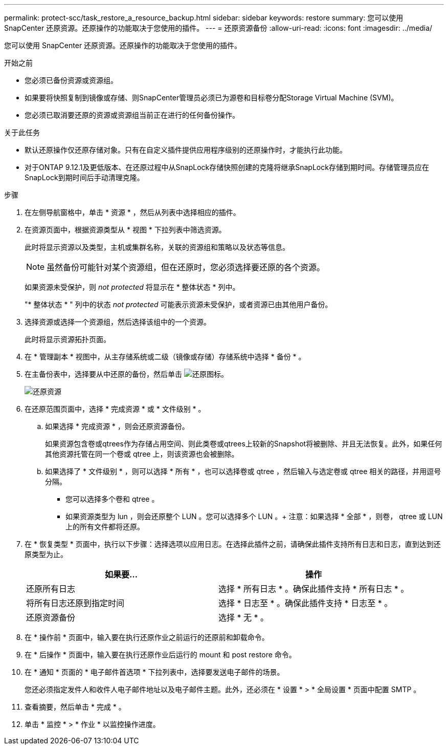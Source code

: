 ---
permalink: protect-scc/task_restore_a_resource_backup.html 
sidebar: sidebar 
keywords: restore 
summary: 您可以使用 SnapCenter 还原资源。还原操作的功能取决于您使用的插件。 
---
= 还原资源备份
:allow-uri-read: 
:icons: font
:imagesdir: ../media/


[role="lead"]
您可以使用 SnapCenter 还原资源。还原操作的功能取决于您使用的插件。

.开始之前
* 您必须已备份资源或资源组。
* 如果要将快照复制到镜像或存储、则SnapCenter管理员必须已为源卷和目标卷分配Storage Virtual Machine (SVM)。
* 您必须已取消要还原的资源或资源组当前正在进行的任何备份操作。


.关于此任务
* 默认还原操作仅还原存储对象。只有在自定义插件提供应用程序级别的还原操作时，才能执行此功能。
* 对于ONTAP 9.12.1及更低版本、在还原过程中从SnapLock存储快照创建的克隆将继承SnapLock存储到期时间。存储管理员应在SnapLock到期时间后手动清理克隆。


.步骤
. 在左侧导航窗格中，单击 * 资源 * ，然后从列表中选择相应的插件。
. 在资源页面中，根据资源类型从 * 视图 * 下拉列表中筛选资源。
+
此时将显示资源以及类型，主机或集群名称，关联的资源组和策略以及状态等信息。

+

NOTE: 虽然备份可能针对某个资源组，但在还原时，您必须选择要还原的各个资源。

+
如果资源未受保护，则 _not protected_ 将显示在 * 整体状态 * 列中。

+
"* 整体状态 * " 列中的状态 _not protected_ 可能表示资源未受保护，或者资源已由其他用户备份。

. 选择资源或选择一个资源组，然后选择该组中的一个资源。
+
此时将显示资源拓扑页面。

. 在 * 管理副本 * 视图中，从主存储系统或二级（镜像或存储）存储系统中选择 * 备份 * 。
. 在主备份表中，选择要从中还原的备份，然后单击 image:../media/restore_icon.gif["还原图标"]。
+
image::../media/restoring_resource.gif[还原资源]

. 在还原范围页面中，选择 * 完成资源 * 或 * 文件级别 * 。
+
.. 如果选择 * 完成资源 * ，则会还原资源备份。
+
如果资源包含卷或qtrees作为存储占用空间、则此类卷或qtrees上较新的Snapshot将被删除、并且无法恢复。此外，如果任何其他资源托管在同一个卷或 qtree 上，则该资源也会被删除。

.. 如果选择了 * 文件级别 * ，则可以选择 * 所有 * ，也可以选择卷或 qtree ，然后输入与选定卷或 qtree 相关的路径，并用逗号分隔。
+
*** 您可以选择多个卷和 qtree 。
*** 如果资源类型为 lun ，则会还原整个 LUN 。您可以选择多个 LUN 。+ 注意：如果选择 * 全部 * ，则卷， qtree 或 LUN 上的所有文件都将还原。




. 在 * 恢复类型 * 页面中，执行以下步骤：选择选项以应用日志。在选择此插件之前，请确保此插件支持所有日志和日志，直到达到还原类型为止。
+
|===
| 如果要... | 操作 


 a| 
还原所有日志
 a| 
选择 * 所有日志 * 。确保此插件支持 * 所有日志 * 。



 a| 
将所有日志还原到指定时间
 a| 
选择 * 日志至 * 。确保此插件支持 * 日志至 * 。



 a| 
还原资源备份
 a| 
选择 * 无 * 。

|===
. 在 * 操作前 * 页面中，输入要在执行还原作业之前运行的还原前和卸载命令。
. 在 * 后操作 * 页面中，输入要在执行还原作业后运行的 mount 和 post restore 命令。
. 在 * 通知 * 页面的 * 电子邮件首选项 * 下拉列表中，选择要发送电子邮件的场景。
+
您还必须指定发件人和收件人电子邮件地址以及电子邮件主题。此外，还必须在 * 设置 * > * 全局设置 * 页面中配置 SMTP 。

. 查看摘要，然后单击 * 完成 * 。
. 单击 * 监控 * > * 作业 * 以监控操作进度。

